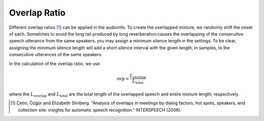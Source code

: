 Overlap Ratio
=============

Different overlap ratios [1]_ can be applied in the audioinfo. To create the overlapped mixture, we randomly shift the onset of each.
Sometimes to avoid the long tail produced by long reverberation causes the overlapping of the consecutive speech utterance from the same speakers, you may assign a minimum silence length in the settings. To be clear, assigning the minimum silence length will add a short silence interval with the given length, in samples, to the consecutive utterances of the same speakers.

In the calculation of the overlap ratio, we use

.. math::
    \text{ovp} = \frac{L_\text{overlap}}{L_\text{total}}

where the :math:`L_\text{overlap}` and :math:`L_\text{total}`  are the total length of the overlapped speech and entire mixture length, respectively.


.. [1]
    Çetin, Özgür and Elizabeth Shriberg. “Analysis of overlaps in meetings by dialog factors, hot spots, speakers, and collection site: insights for automatic speech recognition.” INTERSPEECH (2006).